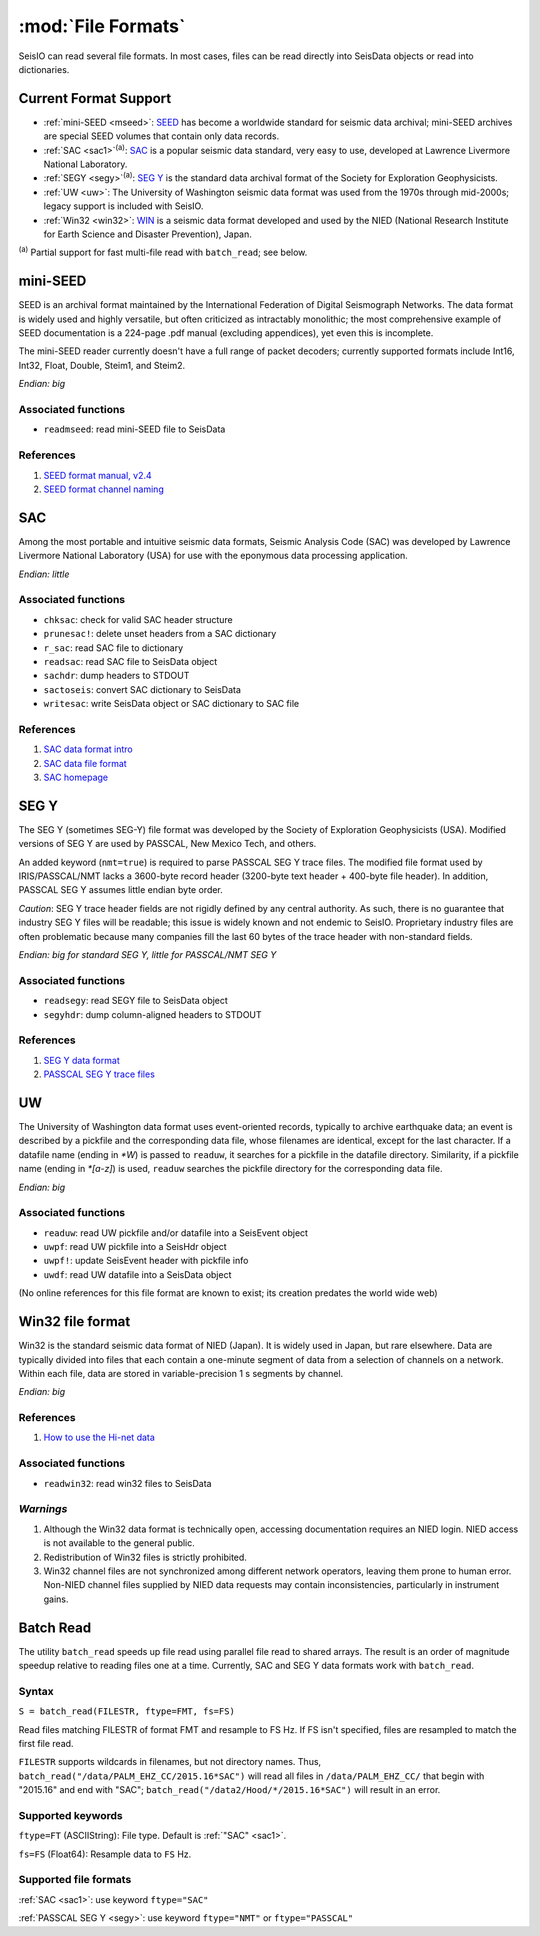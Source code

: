 *******************
:mod:`File Formats`
*******************

SeisIO can read several file formats. In most cases, files can be read directly into SeisData objects or read into dictionaries.



Current Format Support
======================

* :ref:`mini-SEED <mseed>`: `SEED <https://www.fdsn.org/seed_manual/SEEDManual_V2.4.pdf>`_ has become a worldwide standard for seismic data archival; mini-SEED archives are special SEED volumes that contain only data records.

* :ref:`SAC <sac1>`:sup:`(a)`: `SAC <https://ds.iris.edu/files/sac-manual/manual/file_format.html>`_ is a popular seismic data standard, very easy to use, developed at Lawrence Livermore National Laboratory.

* :ref:`SEGY <segy>`:sup:`(a)`: `SEG Y <http://wiki.seg.org/wiki/SEG_Y>`_ is the standard data archival format of the Society for Exploration Geophysicists.

* :ref:`UW <uw>`: The University of Washington seismic data format was used from the 1970s through mid-2000s; legacy support is included with SeisIO.

* :ref:`Win32 <win32>`: `WIN <http://eoc.eri.u-tokyo.ac.jp/WIN/Eindex.html>`_ is a seismic data format developed and used by the NIED (National Research Institute for Earth Science and Disaster Prevention), Japan.


:sup:`(a)`  Partial support for fast multi-file read with ``batch_read``; see below.

.. _mseed:

mini-SEED
=========
SEED is an archival format maintained by the International Federation of Digital Seismograph Networks. The data format is widely used and highly versatile, but often criticized as intractably monolithic; the most comprehensive example of SEED documentation is a 224-page .pdf manual (excluding appendices), yet even this is incomplete.

The mini-SEED reader currently doesn't have a full range of packet decoders; currently supported formats include Int16, Int32, Float, Double, Steim1, and Steim2.

*Endian: big*


Associated functions
--------------------

* ``readmseed``: read mini-SEED file to SeisData

References
----------
#. `SEED format manual, v2.4 <http://www.fdsn.org/seed_manual/SEEDManual_V2.4.pdf>`_

#. `SEED format channel naming <http://www.fdsn.org/seed_manual/SEEDManual_V2.4_Appendix-A.pdf>`_


.. _sac1:

SAC
===
Among the most portable and intuitive seismic data formats, Seismic Analysis Code (SAC) was developed by Lawrence Livermore National Laboratory (USA) for use with the eponymous data processing application.

*Endian: little*


Associated functions
--------------------

* ``chksac``: check for valid SAC header structure

* ``prunesac!``: delete unset headers from a SAC dictionary

* ``r_sac``: read SAC file to dictionary

* ``readsac``: read SAC file to SeisData object

* ``sachdr``: dump headers to STDOUT

* ``sactoseis``: convert SAC dictionary to SeisData

* ``writesac``: write SeisData object or SAC dictionary to SAC file


References
----------
#. `SAC data format intro <https://ds.iris.edu/ds/nodes/dmc/kb/questions/2/sac-file-format/>`_

#. `SAC data file format <https://ds.iris.edu/files/sac-manual/manual/file_format.html>`_

#. `SAC homepage <https://seiscode.iris.washington.edu/projects/sac>`_

.. _segy:

SEG Y
=====
The SEG Y (sometimes SEG-Y) file format was developed by the Society of Exploration Geophysicists (USA). Modified versions of SEG Y are used by PASSCAL, New Mexico Tech, and others.

An added keyword (``nmt=true``) is required to parse PASSCAL SEG Y trace files. The modified file format used by IRIS/PASSCAL/NMT lacks a 3600-byte record header (3200-byte text header + 400-byte file header). In addition, PASSCAL SEG Y assumes little endian byte order.

*Caution*: SEG Y trace header fields are not rigidly defined by any central authority. As such, there is no guarantee that industry SEG Y files will be readable; this issue is widely known and not endemic to SeisIO. Proprietary industry files are often problematic because many companies fill the last 60 bytes of the trace header with non-standard fields.

*Endian: big for standard SEG Y, little for PASSCAL/NMT SEG Y*


Associated functions
--------------------

* ``readsegy``: read SEGY file to SeisData object

* ``segyhdr``: dump column-aligned headers to STDOUT


References
----------

#. `SEG Y data format <http://wiki.seg.org/wiki/SEG_Y>`_

#. `PASSCAL SEG Y trace files <https://www.passcal.nmt.edu/content/seg-y-what-it-is>`_



.. _uw:

UW
===
The University of Washington data format uses event-oriented records, typically to archive earthquake data; an event is described by a pickfile and the corresponding data file, whose filenames are identical, except for the last character. If a datafile name (ending in `*W`) is passed to ``readuw``, it searches for a pickfile in the datafile directory. Similarity, if a pickfile name (ending in `*[a-z]`) is used, ``readuw`` searches the pickfile directory for the corresponding data file.

*Endian: big*


Associated functions
--------------------


* ``readuw``: read UW pickfile and/or datafile into a SeisEvent object

* ``uwpf``: read UW pickfile into a SeisHdr object

* ``uwpf!``: update SeisEvent header with pickfile info

* ``uwdf``: read UW datafile into a SeisData object


(No online references for this file format are known to exist; its creation predates the world wide web)



.. _win32:

Win32 file format
=================
Win32 is the standard seismic data format of NIED (Japan). It is widely used in Japan, but rare elsewhere. Data are typically divided into files that each contain a one-minute segment of data from a selection of channels on a network. Within each file, data are stored in variable-precision 1 s segments by channel.

*Endian: big*

References
----------

#. `How to use the Hi-net data <http://www.hinet.bosai.go.jp/about_data/?LANG=en>`_


Associated functions
--------------------

* ``readwin32``: read win32 files to SeisData

*Warnings*
---------
#. Although the Win32 data format is technically open, accessing documentation requires an NIED login. NIED access is not available to the general public.
#. Redistribution of Win32 files is strictly prohibited.
#. Win32 channel files are not synchronized among different network operators, leaving them prone to human error. Non-NIED channel files supplied by NIED data requests may contain inconsistencies, particularly in instrument gains.


Batch Read
==========
The utility ``batch_read`` speeds up file read using parallel file read to shared arrays. The result is an order of magnitude speedup relative to reading files one at a time. Currently, SAC and SEG Y data formats work with ``batch_read``.


Syntax
------
``S = batch_read(FILESTR, ftype=FMT, fs=FS)``

Read files matching FILESTR of format FMT and resample to FS Hz. If FS isn't specified, files are resampled to match the first file read.

``FILESTR`` supports wildcards in filenames, but not directory names. Thus, ``batch_read("/data/PALM_EHZ_CC/2015.16*SAC")`` will read all files in ``/data/PALM_EHZ_CC/`` that begin with "2015.16" and end with "SAC"; ``batch_read("/data2/Hood/*/2015.16*SAC")`` will result in an error.


Supported keywords
------------------

``ftype=FT`` (ASCIIString): File type. Default is :ref:`"SAC" <sac1>`.

``fs=FS`` (Float64): Resample data to ``FS`` Hz.

Supported file formats
----------------------

:ref:`SAC <sac1>`: use keyword ``ftype="SAC"``

:ref:`PASSCAL SEG Y <segy>`: use keyword ``ftype="NMT"`` or ``ftype="PASSCAL"``
